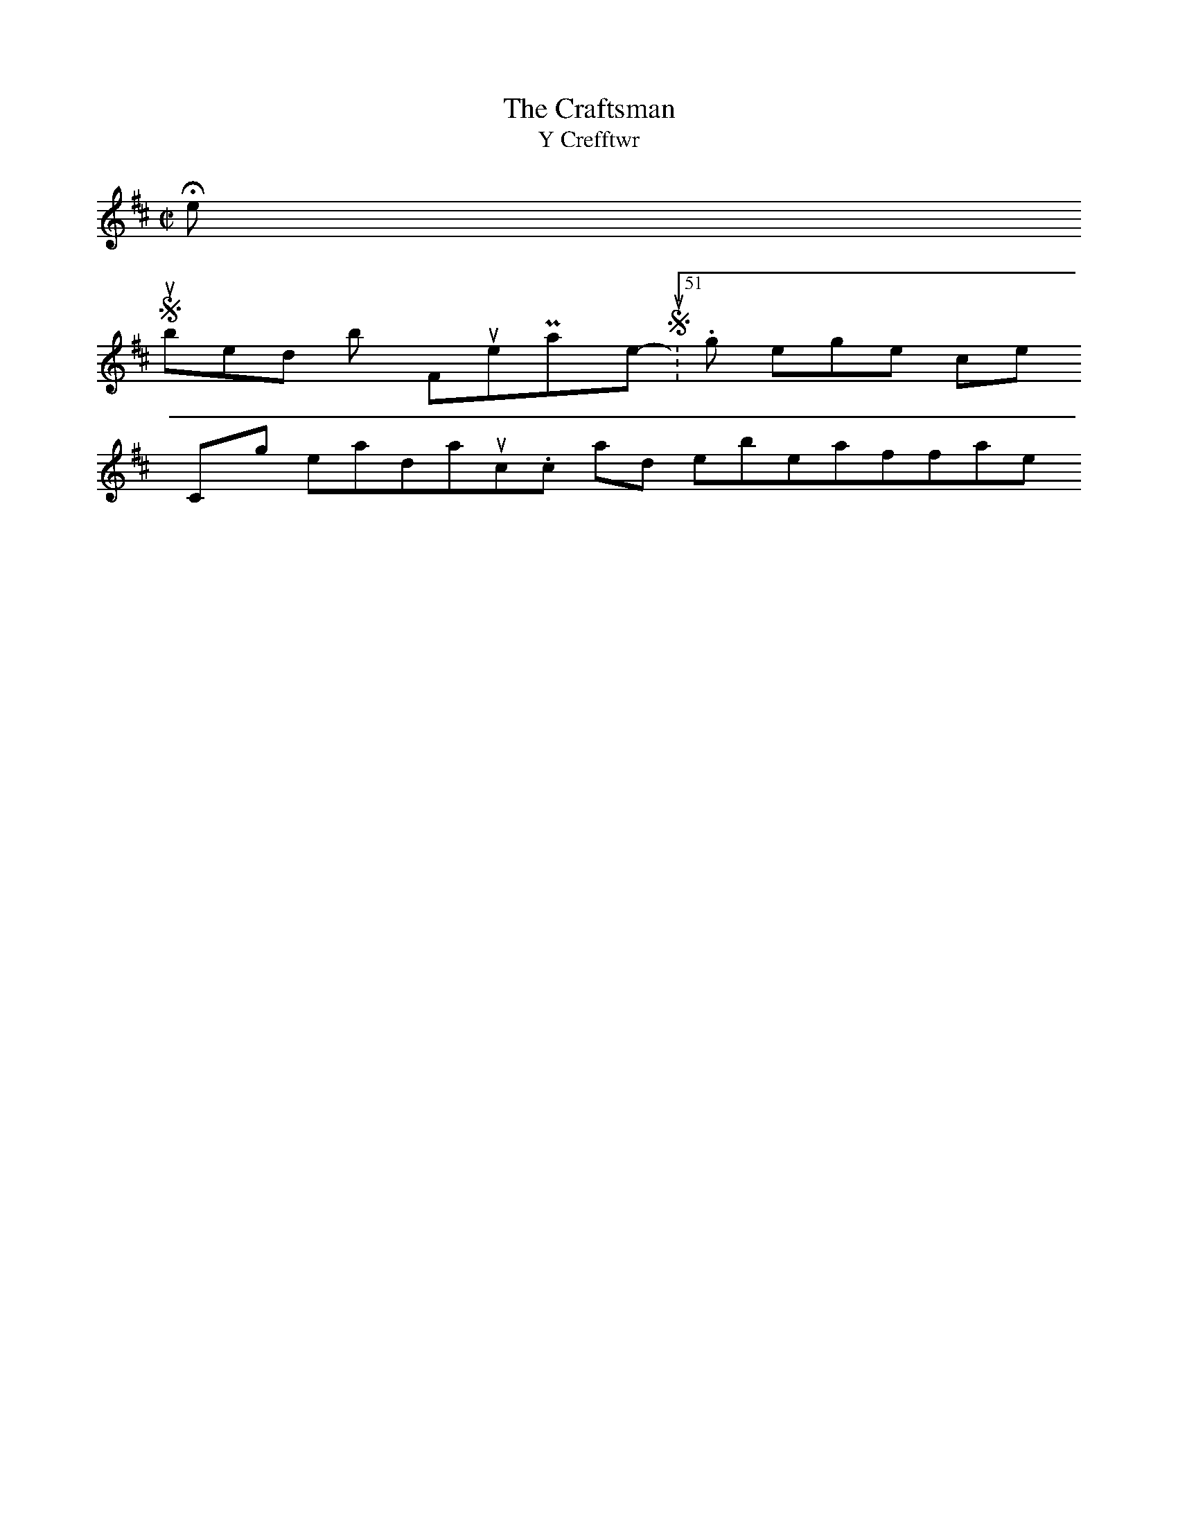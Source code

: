 X:2
T:The Craftsman
T:Y Crefftwr
M:C|
L:1/8
K:D
N:GABA G2G2 | G2FG A4 | GABA G2G2 | G2FE D4 :|! :| FGAF BGd2 | FGAF BGd2 | FGAF BGdB | AGFE D4 :| It's been literally years since I did ABC, so I hope these work. My question is "Is there a generic name for the type of tune which these represent?" They certainly don't feel like reels. I'll try to visit the site more often. Kevin
Hello ›
Submitted by FlutePlayer on Sun, 2007-06-17 23:51. login or register to post comments
         Copyright 2006 welshtraditionalmusic.com and it's members/affiliates.
